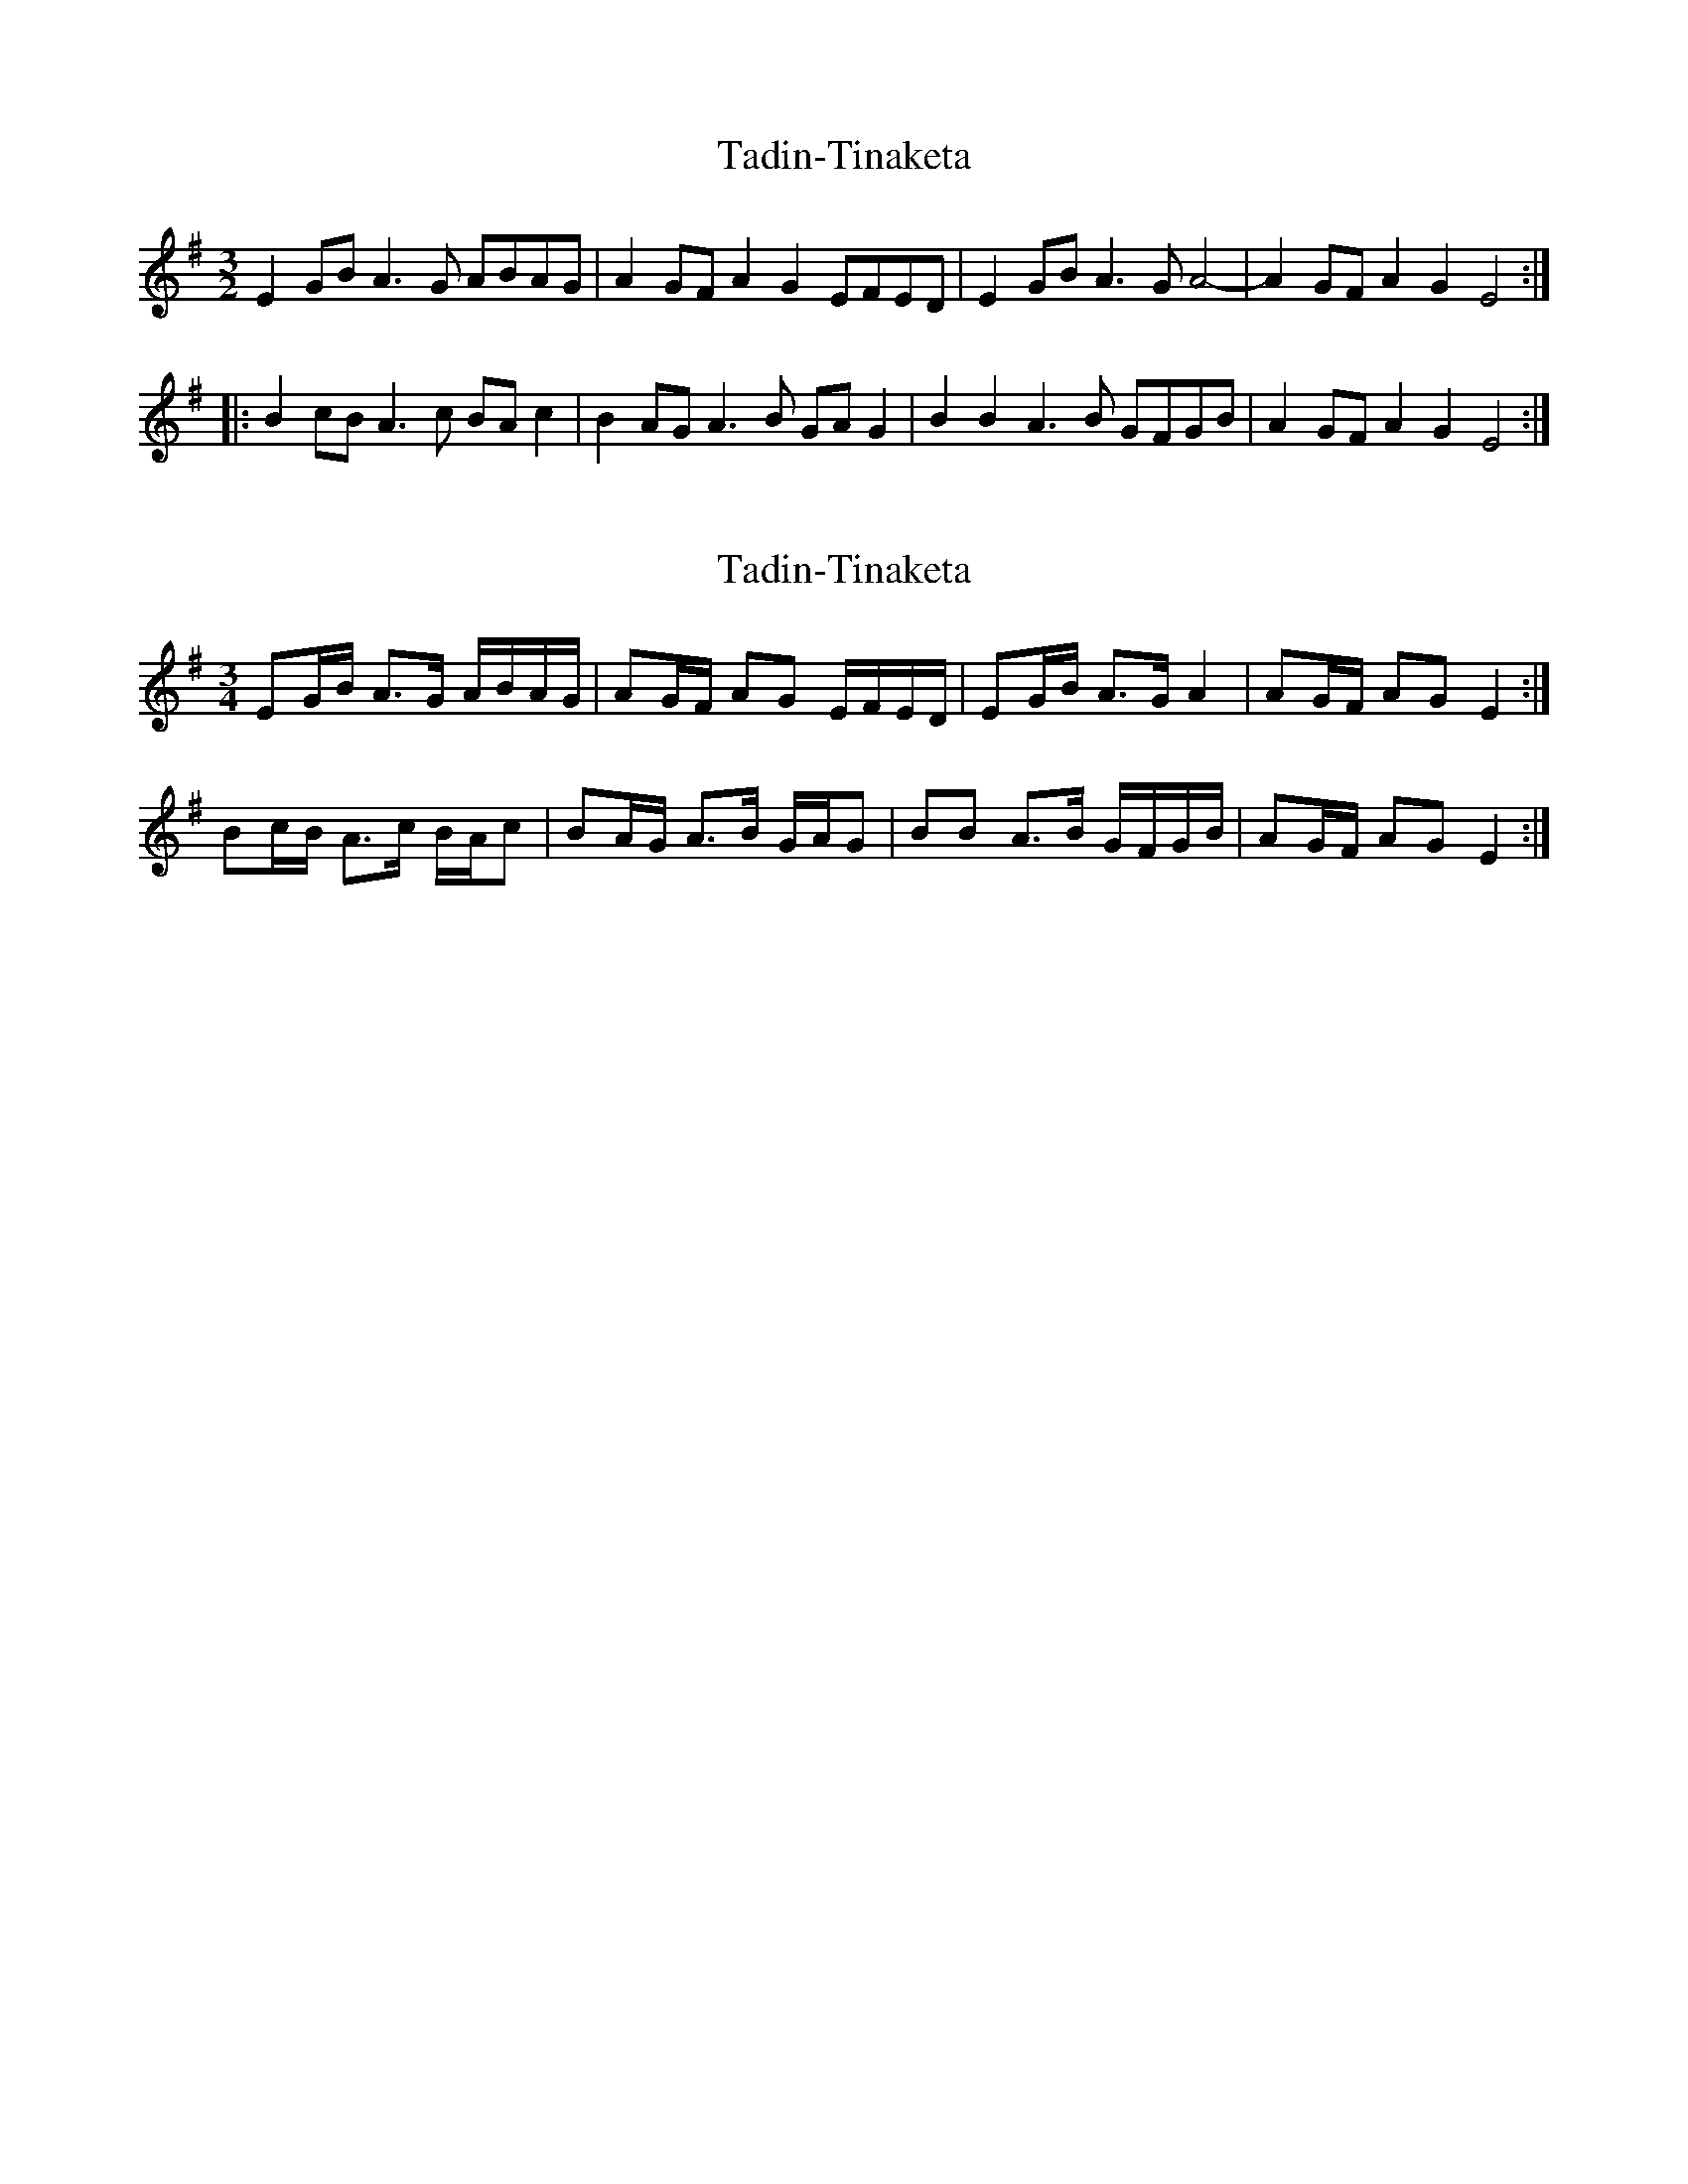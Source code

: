 X: 1
T: Tadin-Tinaketa
Z: duby
S: https://thesession.org/tunes/14158#setting25686
R: three-two
M: 3/2
L: 1/8
K: Emin
E2GB A3G ABAG | A2GF A2G2 EFED | E2GB A3G A4- | A2GF A2G2 E4 :|
|: B2cB A3c BAc2 | B2AG A3B GAG2 | B2B2 A3B GFGB | A2GF A2G2 E4 :|
X: 2
T: Tadin-Tinaketa
Z: didier
S: https://thesession.org/tunes/14158#setting29792
R: three-two
M: 3/2
L: 1/8
K: Emin
M:3/4
EG/B/ A>G A/B/A/G/ | AG/F/ AG E/F/E/D/ | EG/B/ A>G A2 | AG/F/ AG E2 :|
Bc/B/ A>c B/A/c | BA/G/ A>B G/A/G | BB A>B G/F/G/B/ | AG/F/ AG E2 :|
